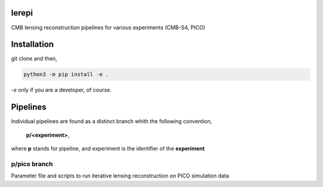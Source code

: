 lerepi
===========

CMB lensing reconstruction pipelines for various experiments (CMB-S4, PICO)

Installation
=================

git clone and then,

.. code-block:: console

    python3 -m pip install -e .

`-e` only if you are a developer, of course.


Pipelines
=============

Individual pipelines are found as a distinct branch whith the following convention,

    **p/<experiment>**,

where **p** stands for pipeline, and experiment is the identifier of the **experiment**



p/pico branch
-----------------

Parameter file and scripts to run iterative lensing reconstruction on PICO simulation data
